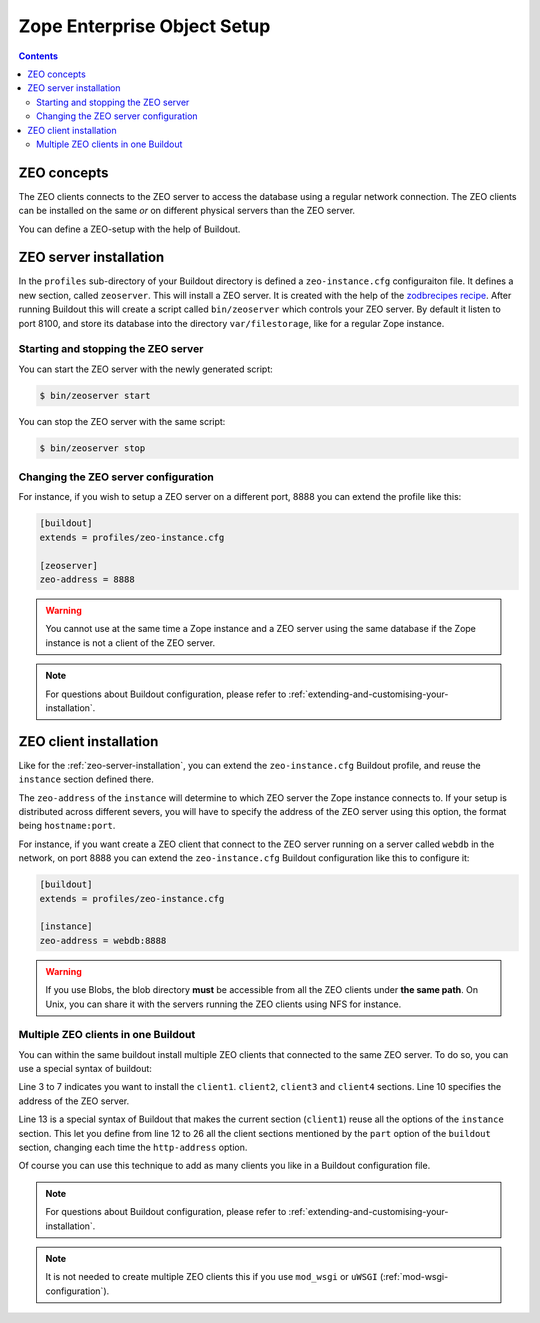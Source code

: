 
.. _zeo-setup:

Zope Enterprise Object Setup
============================

.. glossary::

   *ZEO*
     Zope Enterprise Object, or ZEO is a database server that can be
     used to share the same Zope database between different Zope
     servers. The database server is often called ZEO server, and the
     regular Zope servers connected to it ZEO clients.


.. contents::


ZEO concepts
------------

The ZEO clients connects to the ZEO server to access the database
using a regular network connection. The ZEO clients can be installed
on the same *or* on different physical servers than the ZEO server.

You can define a ZEO-setup with the help of Buildout.


.. _zeo-server-installation:

ZEO server installation
-----------------------

In the ``profiles`` sub-directory of your Buildout directory is
defined a ``zeo-instance.cfg`` configuraiton file. It defines a new
section, called ``zeoserver``. This will install a ZEO server. It is
created with the help of the `zodbrecipes recipe`_. After running
Buildout this will create a script called ``bin/zeoserver`` which
controls your ZEO server. By default it listen to port 8100, and store
its database into the directory ``var/filestorage``, like for a
regular Zope instance.

Starting and stopping the ZEO server
~~~~~~~~~~~~~~~~~~~~~~~~~~~~~~~~~~~~

You can start the ZEO server with the newly generated script:

.. code-block:: sh

   $ bin/zeoserver start

You can stop the ZEO server with the same script:

.. code-block:: sh

   $ bin/zeoserver stop


Changing the ZEO server configuration
~~~~~~~~~~~~~~~~~~~~~~~~~~~~~~~~~~~~~

For instance, if you wish to setup a ZEO server on a different port,
8888 you can extend the profile like this:

.. code-block:: buildout

   [buildout]
   extends = profiles/zeo-instance.cfg

   [zeoserver]
   zeo-address = 8888

.. warning::

   You cannot use at the same time a Zope instance and a ZEO server
   using the same database if the Zope instance is not a client of the
   ZEO server.

.. note::

   For questions about Buildout configuration, please refer to
   :ref:`extending-and-customising-your-installation`.


ZEO client installation
-----------------------

Like for the :ref:`zeo-server-installation`, you can extend the
``zeo-instance.cfg`` Buildout profile, and reuse the ``instance``
section defined there.

The ``zeo-address`` of the ``instance`` will determine to which ZEO
server the Zope instance connects to. If your setup is distributed
across different severs, you will have to specify the address of
the ZEO server using this option, the format being ``hostname:port``.

For instance, if you want create a ZEO client that connect to the ZEO
server running on a server called ``webdb`` in the network, on port
8888 you can extend the ``zeo-instance.cfg`` Buildout configuration
like this to configure it:

.. code-block:: buildout

   [buildout]
   extends = profiles/zeo-instance.cfg

   [instance]
   zeo-address = webdb:8888


.. warning::

   If you use Blobs, the blob directory **must** be accessible from
   all the ZEO clients under **the same path**. On Unix, you can share
   it with the servers running the ZEO clients using NFS for instance.


Multiple ZEO clients in one Buildout
~~~~~~~~~~~~~~~~~~~~~~~~~~~~~~~~~~~~

You can within the same buildout install multiple ZEO clients that
connected to the same ZEO server. To do so, you can use a special
syntax of buildout:

.. code-block:: buildout
   :linenos:

   [buildout]
   extends = profiles/zeo-instance.cfg
   parts =
     client1
     client2
     client3
     client4

   [instance]
   zeo-address = webdb:8888

   [client1]
   <= instance
   http-address = 8081

   [client2]
   <= instance
   http-address = 8082

   [client3]
   <= instance
   http-address = 8083

   [client4]
   <= instance
   http-address = 8084

Line 3 to 7 indicates you want to install the
``client1``. ``client2``, ``client3`` and ``client4`` sections.  Line
10 specifies the address of the ZEO server.

Line 13 is a special syntax of Buildout that makes the current
section (``client1``) reuse all the options of the ``instance``
section. This let you define from line 12 to 26 all the client
sections mentioned by the ``part`` option of the ``buildout`` section,
changing each time the ``http-address`` option.

Of course you can use this technique to add as many clients you like
in a Buildout configuration file.

.. note::

   For questions about Buildout configuration, please refer to
   :ref:`extending-and-customising-your-installation`.

.. note::

   It is not needed to create multiple ZEO clients this if you use
   ``mod_wsgi`` or ``uWSGI`` (:ref:`mod-wsgi-configuration`).

.. _zodbrecipes recipe: http://pypi.python.org/pypi/zc.zodbrecipes
